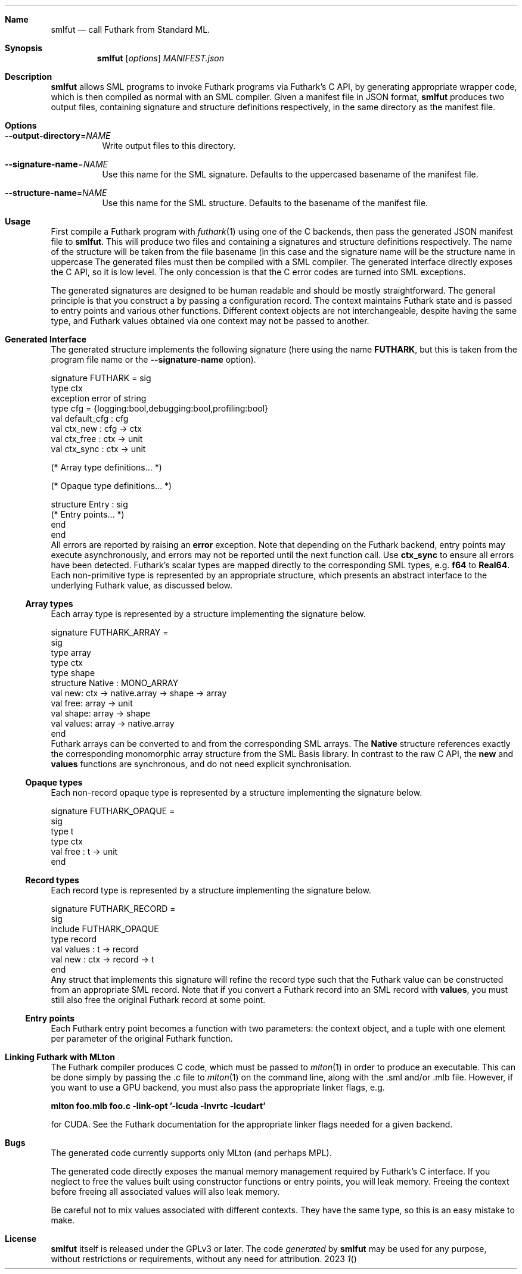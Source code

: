 .Dd 2023
.Dt 1
.Sh Name
.Nm smlfut
.Nd call Futhark from Standard ML.
.
.Sh Synopsis
.Nm
.SY smlfut
.Op Ar options
.Bk
.Ar MANIFEST.json
.Ek
.
.Sh Description
.Nm
allows SML programs to invoke Futhark programs via Futhark's C API, by
generating appropriate wrapper code, which is then compiled as normal
with an SML compiler.  Given a manifest file in JSON format,
.Nm
produces two output files, containing signature and structure
definitions respectively, in the same directory as the manifest file.
.
.Sh Options
.
.Bl -tag
.
.It Fl -output-directory Ns = Ns Ar NAME
Write output files to this directory.
.
.It Fl -signature-name Ns = Ns Ar NAME
Use this name for the SML signature.  Defaults to the uppercased
basename of the manifest file.
.
.It Fl -structure-name Ns = Ns Ar NAME
Use this name for the SML structure.  Defaults to the basename of the
manifest file.
.El
.
.Sh Usage
.Pp
First compile a Futhark program
.I foo.fut
with
.Xr futhark 1
using one of the C backends, then pass the generated JSON manifest
file
.I foo.json
to
.Nm .
.
This will produce two files
.I foo.sig
and
.IR foo.sml ,
containing a signatures and structure definitions respectively.  The
name of the structure will be taken from the file basename (in this
case
.IR foo ),
and the signature name will be the structure name in
uppercase
.RI ( FOO ).
.
The generated files must then be compiled with a SML compiler.
.
The generated interface directly exposes the C API, so it is low
level.  The only concession is that the C error codes are turned into
SML exceptions.
.Pp
The generated signatures are designed to be human readable and should
be mostly straightforward.  The general principle is that you construct a
.I "context"
by passing a configuration record.  The context maintains Futhark
state and is passed to entry points and various other functions.
Different context objects are not interchangeable, despite having the
same type, and Futhark values obtained via one context may not be
passed to another.
.Pp
..
.Sh Generated Interface
.
The generated structure implements the following signature (here using
the name
.Li FUTHARK ,
but this is taken from the program file name or the
.Fl -signature-name
option).
.Bd -literal
signature FUTHARK = sig
  type ctx
  exception error of string
  type cfg = {logging:bool,debugging:bool,profiling:bool}
  val default_cfg : cfg
  val ctx_new : cfg -> ctx
  val ctx_free : ctx -> unit
  val ctx_sync : ctx -> unit

  (* Array type definitions... *)

  (* Opaque type definitions... *)

  structure Entry : sig
    (* Entry points... *)
  end
end
.Ed
.
All errors are reported by raising an
.Li error
exception.  Note that depending on the Futhark backend, entry points
may execute asynchronously, and errors may not be reported until the
next function call.  Use
.Li ctx_sync
to ensure all errors have been detected.
.
Futhark's scalar types are mapped directly to the corresponding SML
types, e.g.
.Li f64
to
.Li Real64 .
.
Each non-primitive type is represented by an appropriate structure,
which presents an abstract interface to the underlying Futhark value,
as discussed below.
.
.Ss Array types
.
Each array type is represented by a structure implementing the
signature below.
.
.Bd -literal
signature FUTHARK_ARRAY =
sig
  type array
  type ctx
  type shape
  structure Native : MONO_ARRAY
  val new: ctx -> native.array -> shape -> array
  val free: array -> unit
  val shape: array -> shape
  val values: array -> native.array
end
.Ed
.
Futhark arrays can be converted to and from the corresponding SML
arrays.  The
.Li Native
structure references exactly the corresponding monomorphic array
structure from the SML Basis library.
.
In contrast to the raw C API, the
.Li new
and
.Li values
functions are synchronous, and do not need explicit synchronisation.
.
.Ss Opaque types
.
Each non-record opaque type is represented by a structure implementing
the signature below.
.Bd -literal
signature FUTHARK_OPAQUE =
sig
  type t
  type ctx
  val free : t -> unit
end
.Ed
.Ss Record types
.
Each record type is represented by a structure implementing the
signature below.
.Bd -literal
signature FUTHARK_RECORD =
sig
  include FUTHARK_OPAQUE
  type record
  val values : t -> record
  val new : ctx -> record -> t
end
.Ed
.
Any struct that implements this signature will refine the record type
such that the Futhark value can be constructed from an appropriate SML
record.
.
Note that if you convert a Futhark record into an SML record with
.Li values ,
you must still also free the original Futhark record at some point.
.
.Ss Entry points
.
Each Futhark entry point becomes a function with two parameters: the
context object, and a tuple with one element per parameter of the
original Futhark function.
.
.Sh Linking Futhark with MLton
.
The Futhark compiler produces C code, which must be passed to
.Xr mlton 1
in order to produce an executable.  This can be done simply by passing
the .c file to
.Xr mlton 1
on the command line, along with the .sml and/or .mlb file.  However,
if you want to use a GPU backend, you must also pass the appropriate
linker flags, e.g.
.Pp
.Li mlton foo.mlb foo.c -link-opt '-lcuda -lnvrtc -lcudart'
.Pp
for CUDA.  See the Futhark documentation for the appropriate linker
flags needed for a given backend.
.Sh Bugs
The generated code currently supports only MLton (and perhaps MPL).
.Pp
The generated code directly exposes the manual memory management
required by Futhark's C interface.  If you neglect to free the values
built using constructor functions or entry points, you will leak
memory.  Freeing the context before freeing all associated values will
also leak memory.
.Pp
Be careful not to mix values associated with different contexts.  They
have the same type, so this is an easy mistake to make.
.
.Sh License
.Nm
itself is released under the GPLv3 or later.  The code
.Em generated
by
.Nm
may be used for any purpose, without restrictions or requirements,
without any need for attribution.
